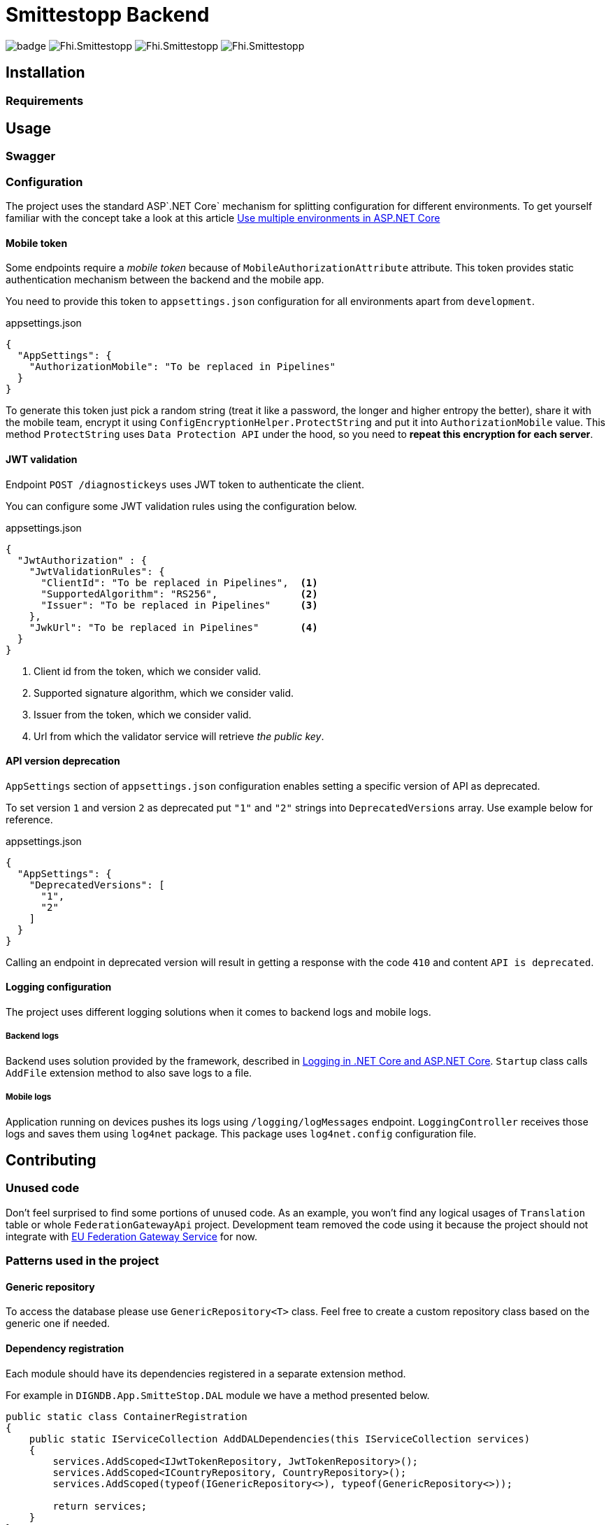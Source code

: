 = Smittestopp Backend

image:https://github.com/folkehelseinstituttet/Fhi.Smittestopp.Backend/workflows/.NET%20Core/badge.svg[]
image:https://img.shields.io/github/issues/folkehelseinstituttet/Fhi.Smittestopp.Backend[]
image:https://img.shields.io/github/issues-pr/folkehelseinstituttet/Fhi.Smittestopp.Backend[]
image:https://img.shields.io/github/last-commit/folkehelseinstituttet/Fhi.Smittestopp.Backend[]

//TODO: describe what is the project about

== Installation

// event log registration

// mention `Application Path` not having `api`.

=== Requirements
// it needs windows

== Usage

// links to EN API

// hangfire jobs
// hangfire service

// mention sql job

=== Swagger
// mention swagger attributes

=== Configuration

The project uses the standard ASP`.NET Core` mechanism for splitting configuration for different environments.
To get yourself familiar with the concept take a look at this article https://docs.microsoft.com/en-us/aspnet/core/fundamentals/environments?view=aspnetcore-3.1[Use multiple environments in ASP.NET Core]

==== Mobile token

Some endpoints require a _mobile token_ because of `MobileAuthorizationAttribute` attribute.
This token provides static authentication mechanism between the backend and the mobile app.

You need to provide this token to `appsettings.json` configuration for all environments apart from `development`.

.appsettings.json
[source,json]
----
{
  "AppSettings": {
    "AuthorizationMobile": "To be replaced in Pipelines"
  }
}
----

To generate this token just pick a random string (treat it like a password, the longer and higher entropy the better), share it with the mobile team, encrypt it using `ConfigEncryptionHelper.ProtectString` and put it into `AuthorizationMobile` value.
This method `ProtectString` uses `Data Protection API` under the hood, so you need to **repeat this encryption for each server**.

==== JWT validation
Endpoint `POST /diagnostickeys` uses JWT token to authenticate the client.

You can configure some JWT validation rules using the configuration below.

.appsettings.json
[source,json]
----
{
  "JwtAuthorization" : {
    "JwtValidationRules": {
      "ClientId": "To be replaced in Pipelines",  <1>
      "SupportedAlgorithm": "RS256",              <2>
      "Issuer": "To be replaced in Pipelines"     <3>
    },
    "JwkUrl": "To be replaced in Pipelines"       <4>
  }
}
----
<1> Client id from the token, which we consider valid.
<2> Supported signature algorithm, which we consider valid.
<3> Issuer from the token, which we consider valid.
<4> Url from which the validator service will retrieve _the public key_.

==== API version deprecation
`AppSettings` section of `appsettings.json` configuration enables setting a specific version of API as deprecated.

To set version `1` and version `2` as deprecated put `"1"` and `"2"` strings into `DeprecatedVersions` array.
Use example below for reference.

.appsettings.json
[source,json]
----
{
  "AppSettings": {
    "DeprecatedVersions": [
      "1",
      "2"
    ]
  }
}
----

Calling an endpoint in deprecated version will result in getting a response with the code `410` and content `API is deprecated`.

==== Logging configuration
The project uses different logging solutions when it comes to backend logs and mobile logs.

===== Backend logs
Backend uses solution provided by the framework, described in
https://docs.microsoft.com/en-us/aspnet/core/fundamentals/logging/?view=aspnetcore-5.0[Logging in .NET Core and ASP.NET Core].
`Startup` class calls `AddFile` extension method to also save logs to a file.

===== Mobile logs
Application running on devices pushes its logs using `/logging/logMessages` endpoint.
`LoggingController` receives those logs and saves them using `log4net` package.
This package uses `log4net.config` configuration file.

== Contributing

=== Unused code

Don't feel surprised to find some portions of unused code.
As an example, you won't find any logical usages of `Translation` table or whole `FederationGatewayApi` project.
Development team removed the code using it because the project should not integrate with
https://github.com/eu-federation-gateway-service/efgs-federation-gateway[EU Federation Gateway Service] for now.

=== Patterns used in the project

==== Generic repository

To access the database please use `GenericRepository<T>` class.
Feel free to create a custom repository class based on the generic one if needed.

==== Dependency registration

Each module should have its dependencies registered in a separate extension method.

For example in `DIGNDB.App.SmitteStop.DAL` module we have a method presented below.

[source,c#]
----
public static class ContainerRegistration
{
    public static IServiceCollection AddDALDependencies(this IServiceCollection services)
    {
        services.AddScoped<IJwtTokenRepository, JwtTokenRepository>();
        services.AddScoped<ICountryRepository, CountryRepository>();
        services.AddScoped(typeof(IGenericRepository<>), typeof(GenericRepository<>));

        return services;
    }
}
----

This pattern provides a number of benefits.

. It keeps all the registration calls in one place per module.
. It enables marking some implementation classes as internal (encapsulation).
. It the need for mocking in unit tests (see link:./DIGNDB.App.SmitteStop.Testing/ServiceTest/JwtValidationServiceTests.cs[JWT validation tests] as an example).

=== Database connection
To develop the project you need a working `SQL Server` instance.
You can either use a local instance or a `Docker` container.

==== Entity Framework Code First
The project utilizes `Code First` with Migrations approach when using `Entity Framework` package.

Please pay attention when running `dotnet ef` commands.
The database context lays in different project (`DIGNDB.App.SmitteStop.DAL`)
than the `API` so you need to specify the context project each time.

For example to create a new migration run the following command:

[source]
----
DIGNDB.App.SmitteStop\DIGNDB.App.SmitteStop.API>dotnet ef migrations add <MigrationName> --project ../DIGNDB.App.SmitteStop.DAL
----

== License
Copyright (c) 2020 Agency for Digitisation (Denmark), 2020 Norwegian Institute of Public Health (Norway), 2020 Netcompany Group AS

Smittestopp is Open Source software released under the link:LICENSE.md[MIT license]
